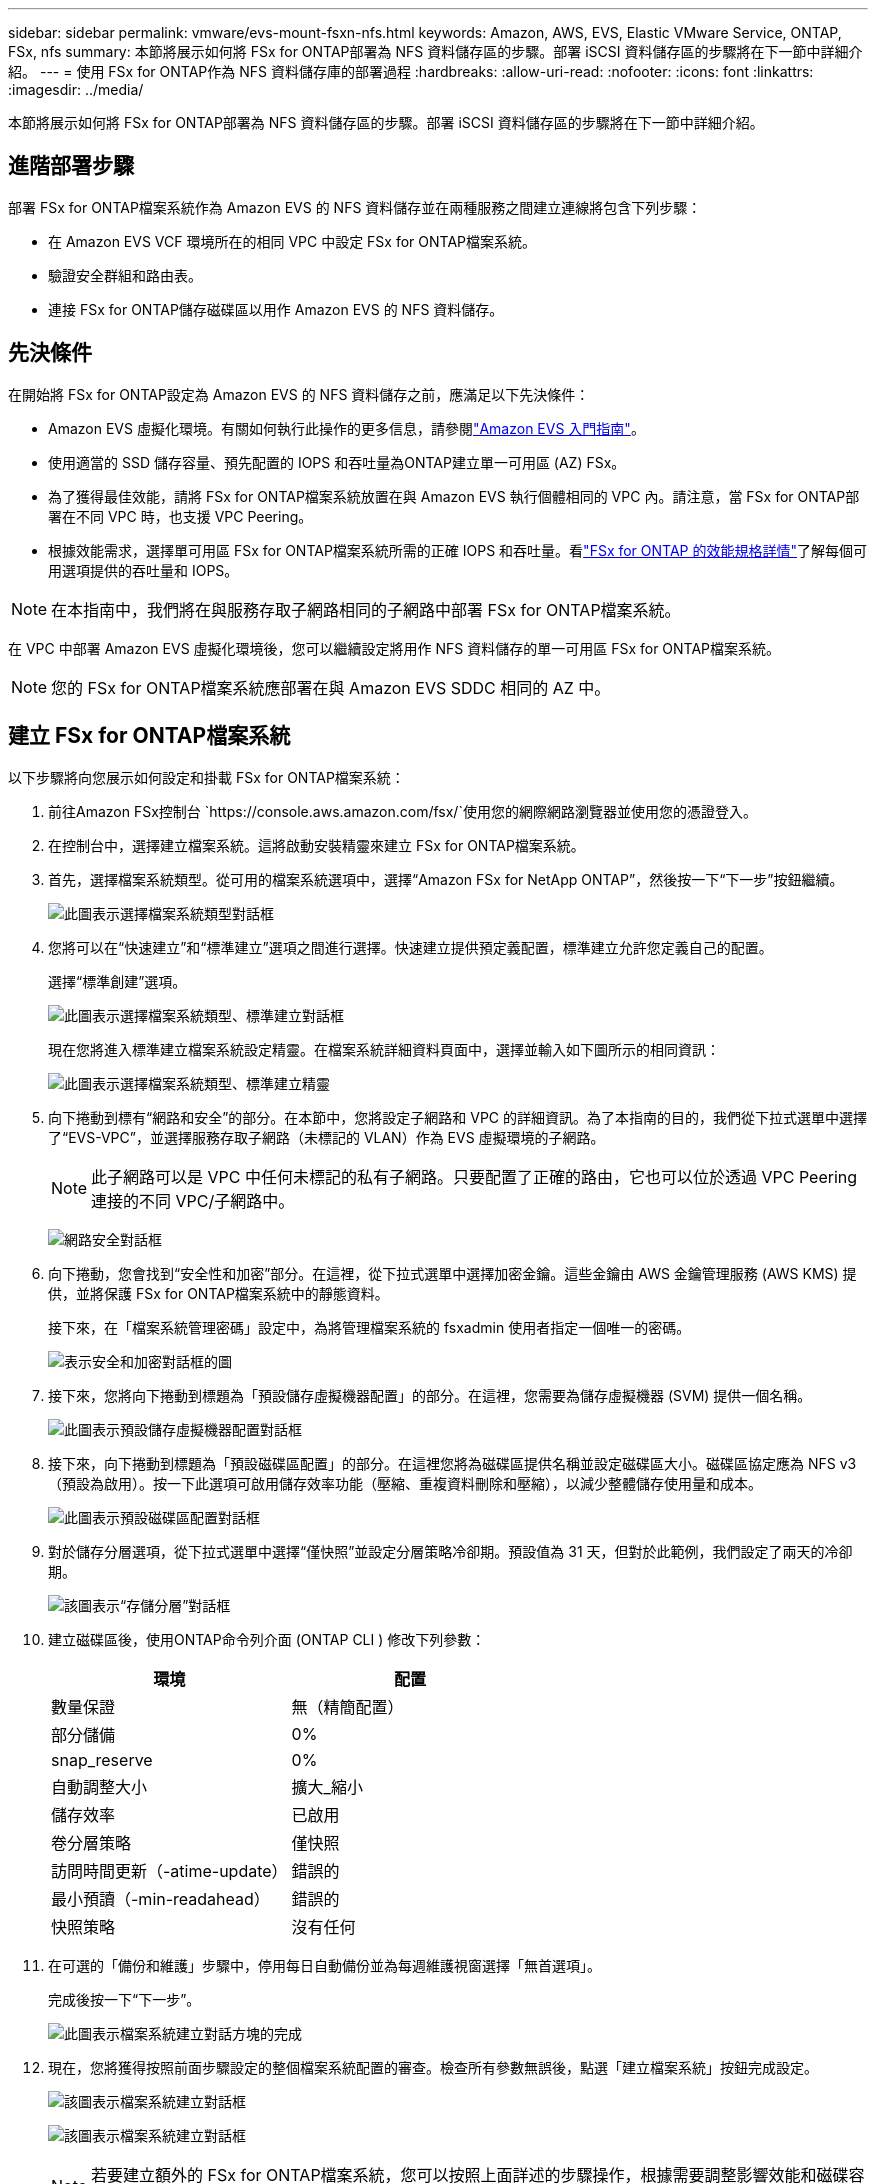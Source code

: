 ---
sidebar: sidebar 
permalink: vmware/evs-mount-fsxn-nfs.html 
keywords: Amazon, AWS, EVS, Elastic VMware Service, ONTAP, FSx, nfs 
summary: 本節將展示如何將 FSx for ONTAP部署為 NFS 資料儲存區的步驟。部署 iSCSI 資料儲存區的步驟將在下一節中詳細介紹。 
---
= 使用 FSx for ONTAP作為 NFS 資料儲存庫的部署過程
:hardbreaks:
:allow-uri-read: 
:nofooter: 
:icons: font
:linkattrs: 
:imagesdir: ../media/


[role="lead"]
本節將展示如何將 FSx for ONTAP部署為 NFS 資料儲存區的步驟。部署 iSCSI 資料儲存區的步驟將在下一節中詳細介紹。



== 進階部署步驟

部署 FSx for ONTAP檔案系統作為 Amazon EVS 的 NFS 資料儲存並在兩種服務之間建立連線將包含下列步驟：

* 在 Amazon EVS VCF 環境所在的相同 VPC 中設定 FSx for ONTAP檔案系統。
* 驗證安全群組和路由表。
* 連接 FSx for ONTAP儲存磁碟區以用作 Amazon EVS 的 NFS 資料儲存。




== 先決條件

在開始將 FSx for ONTAP設定為 Amazon EVS 的 NFS 資料儲存之前，應滿足以下先決條件：

* Amazon EVS 虛擬化環境。有關如何執行此操作的更多信息，請參閱link:https://docs.aws.amazon.com/evs/latest/userguide/what-is-evs.html["Amazon EVS 入門指南"]。
* 使用適當的 SSD 儲存容量、預先配置的 IOPS 和吞吐量為ONTAP建立單一可用區 (AZ) FSx。
* 為了獲得最佳效能，請將 FSx for ONTAP檔案系統放置在與 Amazon EVS 執行個體相同的 VPC 內。請注意，當 FSx for ONTAP部署在不同 VPC 時，也支援 VPC Peering。
* 根據效能需求，選擇單可用區 FSx for ONTAP檔案系統所需的正確 IOPS 和吞吐量。看link:https://docs.aws.amazon.com/fsx/latest/ONTAPGuide/performance.html["FSx for ONTAP 的效能規格詳情"]了解每個可用選項提供的吞吐量和 IOPS。



NOTE: 在本指南中，我們將在與服務存取子網路相同的子網路中部署 FSx for ONTAP檔案系統。

在 VPC 中部署 Amazon EVS 虛擬化環境後，您可以繼續設定將用作 NFS 資料儲存的單一可用區 FSx for ONTAP檔案系統。


NOTE: 您的 FSx for ONTAP檔案系統應部署在與 Amazon EVS SDDC 相同的 AZ 中。



== 建立 FSx for ONTAP檔案系統

以下步驟將向您展示如何設定和掛載 FSx for ONTAP檔案系統：

. 前往Amazon FSx控制台 `https://console.aws.amazon.com/fsx/`使用您的網際網路瀏覽器並使用您的憑證登入。
. 在控制台中，選擇建立檔案系統。這將啟動安裝精靈來建立 FSx for ONTAP檔案系統。
. 首先，選擇檔案系統類型。從可用的檔案系統選項中，選擇“Amazon FSx for NetApp ONTAP”，然後按一下“下一步”按鈕繼續。
+
image:evs-mount-fsxn-002.png["此圖表示選擇檔案系統類型對話框"]

. 您將可以在“快速建立”和“標準建立”選項之間進行選擇。快速建立提供預定義配置，標準建立允許您定義自己的配置。
+
選擇“標準創建”選項。

+
image:evs-mount-fsxn-003.png["此圖表示選擇檔案系統類型、標準建立對話框"]

+
現在您將進入標準建立檔案系統設定精靈。在檔案系統詳細資料頁面中，選擇並輸入如下圖所示的相同資訊：

+
image:evs-mount-fsxn-004.png["此圖表示選擇檔案系統類型、標準建立精靈"]

. 向下捲動到標有“網路和安全”的部分。在本節中，您將設定子網路和 VPC 的詳細資訊。為了本指南的目的，我們從下拉式選單中選擇了“EVS-VPC”，並選擇服務存取子網路（未標記的 VLAN）作為 EVS 虛擬環境的子網路。
+

NOTE: 此子網路可以是 VPC 中任何未標記的私有子網路。只要配置了正確的路由，它也可以位於透過 VPC Peering 連接的不同 VPC/子網路中。

+
image:evs-mount-fsxn-005.png["網路安全對話框"]

. 向下捲動，您會找到“安全性和加密”部分。在這裡，從下拉式選單中選擇加密金鑰。這些金鑰由 AWS 金鑰管理服務 (AWS KMS) 提供，並將保護 FSx for ONTAP檔案系統中的靜態資料。
+
接下來，在「檔案系統管理密碼」設定中，為將管理檔案系統的 fsxadmin 使用者指定一個唯一的密碼。

+
image:evs-mount-fsxn-006.png["表示安全和加密對話框的圖"]

. 接下來，您將向下捲動到標題為「預設儲存虛擬機器配置」的部分。在這裡，您需要為儲存虛擬機器 (SVM) 提供一個名稱。
+
image:evs-mount-fsxn-007.png["此圖表示預設儲存虛擬機器配置對話框"]

. 接下來，向下捲動到標題為「預設磁碟區配置」的部分。在這裡您將為磁碟區提供名稱並設定磁碟區大小。磁碟區協定應為 NFS v3（預設為啟用）。按一下此選項可啟用儲存效率功能（壓縮、重複資料刪除和壓縮），以減少整體儲存使用量和成本。
+
image:evs-mount-fsxn-008.png["此圖表示預設磁碟區配置對話框"]

. 對於儲存分層選項，從下拉式選單中選擇“僅快照”並設定分層策略冷卻期。預設值為 31 天，但對於此範例，我們設定了兩天的冷卻期。
+
image:evs-mount-fsxn-009.png["該圖表示“存儲分層”對話框"]

. 建立磁碟區後，使用ONTAP命令列介面 (ONTAP CLI ) 修改下列參數：
+
[cols="50%, 50%"]
|===
| *環境* | *配置* 


| 數量保證 | 無（精簡配置） 


| 部分儲備 | 0% 


| snap_reserve | 0% 


| 自動調整大小 | 擴大_縮小 


| 儲存效率 | 已啟用 


| 卷分層策略 | 僅快照 


| 訪問時間更新（-atime-update） | 錯誤的 


| 最小預讀（-min-readahead） | 錯誤的 


| 快照策略 | 沒有任何 
|===
. 在可選的「備份和維護」步驟中，停用每日自動備份並為每週維護視窗選擇「無首選項」。
+
完成後按一下“下一步”。

+
image:evs-mount-fsxn-010.png["此圖表示檔案系統建立對話方塊的完成"]

. 現在，您將獲得按照前面步驟設定的整個檔案系統配置的審查。檢查所有參數無誤後，點選「建立檔案系統」按鈕完成設定。
+
image:evs-mount-fsxn-011.png["該圖表示檔案系統建立對話框"]

+
image:evs-mount-fsxn-012.png["該圖表示檔案系統建立對話框"]

+

NOTE: 若要建立額外的 FSx for ONTAP檔案系統，您可以按照上面詳述的步驟操作，根據需要調整影響效能和磁碟容量的值。要了解有關 FSx for ONTAP效能選項的更多信息，請參閱link:https://docs.aws.amazon.com/fsx/latest/ONTAPGuide/performance.html["此文件頁面"]。





== 驗證 VPC 和虛擬化環境路由和安全性群組

驗證 VPC 和 SDDC 路由和安全群組對於確保 Amazon EVS 虛擬化環境和 FSx for ONTAP檔案系統元件能夠正常協同工作非常重要。

. 瀏覽至 Elastic VMware 服務 > 虛擬化環境 > [您的 Amazon EVS 環境] 並選擇服務存取子網，如下方綠色箭頭所示：
+
image:evs-mount-fsxn-013.png["該圖表示上述步驟的對話框"]

. 這將打開子網面板。在此面板上找到路線表並點擊它。
+
在此範例中，FSxN ONTAP檔案系統與 Amazon EVS VCF 環境位於相同 VPC 中，因此預設路由就足夠了。

+
image:evs-mount-fsxn-014.png["該圖表示上述步驟的對話框"]

+
如果 FSx for ONTAP檔案系統位於不同的 VPC 中，則檢查是否已新增至該 VPC 的路由。在此範例中，已新增 VPC Peering 到 FSx for ONTAP系統所在 VPC 的路由。

+
image:evs-mount-fsxn-015.png["該圖表示上述步驟的對話框"]

. 接下來，您需要檢查連接到 FSx for ONTAP檔案系統的安全性群組（即連接到彈性網路介面 (ENI) 的安全群組）是否允許存取 NFS 連接埠。
+
有關 NFS 和 iSCSI 協定連接埠的完整列表，請參閱連結： https://docs.aws.amazon.com/fsx/latest/ONTAPGuide/limit-access-security-groups.html ://docs.aws.amazon.com/fsx/latest/ONTAPGuide/limit-access-security-groups.html]使用 Amazon VPC 文件進行檔案系統存取控制]。

+
若要驗證您的 FSx for ONTAP檔案系統是否與安全性群組關聯：

+
.. 在 AWS 控制台中，導覽至 FSx > 檔案系統 > [您的 FSx for ONTAP檔案系統]。
.. 在網路和安全性標籤中，按一下 ENI。
.. 找到網路介面詳細資訊下列出的與 ENI 關聯的安全群組（如下圖中的綠色箭頭所示）。
+
image:evs-mount-fsxn-016.png["該圖表示上述步驟的對話框"]

.. 驗證連接埠。在以下畫面所示的範例中，所有流量都被允許。但是，您可以將其限制為僅限 NFS 連接埠。以下是連接埠清單：
+
*** 連接埠 111 TCP：連接埠對映器，用於協商在 NFS 請求中使用哪些連接埠。
*** 連接埠 635 TCP：Mountd，用於接收傳入的掛載請求。
*** 連接埠 2049 TCP：NFS，用於處理 NFS 流量。
*** 連接埠 4045 TCP：網路鎖定管理器 (NLM)，處理鎖定請求。
*** 連接埠 4046 TCP：網路狀態監視器 (NSM)，當伺服器重新啟動以進行鎖定管理時，它會發送 NFS 用戶端通知。
+
image:evs-mount-fsxn-017.png["該圖表示上述步驟的對話框"]









== 將 FSx for ONTAP NFS 磁碟區附加到 Amazon EVS 以用作資料存儲

現在您的 FSx for ONTAP檔案系統已設定完畢，並且所有正確的連線參數都已驗證，接下來就可以將 FSx for ONTAP儲存磁碟區附加到 Amazon EVS 了。以下步驟將展示如何存取 vCenter 並將 FSx for ONTAP磁碟區掛載為 NFS 資料儲存：

. 在 vSphere 用戶端中，前往「資料儲存」標籤。找到資料中心，導航至存儲>新資料存儲，如下所示：
+
image:evs-mount-fsxn-018.png["該圖表示上述步驟的對話框"]

. 您現在將進入新資料儲存精靈。在「類型」步驟中，您將選擇資料儲存類型。選擇“NFS”並點擊“下一步”繼續。
+
image:evs-mount-fsxn-019.png["該圖表示上述步驟的對話框"]

. 在「NFS 版本」步驟中，您將選擇一個 NFS 版本。
+
為了本例的目的，我們將選擇“NFS 3”，但請注意，也可以使用 NFS v4.1。

+
image:evs-mount-fsxn-020.png["該圖表示上述步驟的對話框"]

. 在「名稱和配置」步驟中，您將：
+
.. 命名資料儲存。
.. 命名資料夾。使用 NFS 磁碟區的連接路徑。
.. 命名伺服器。使用 SVM 的 NFS DNS 名稱或 NFS 的 IP 位址。
+
按一下“下一步”繼續。

+
image:evs-mount-fsxn-021.png["該圖表示上述步驟的對話框"]



. 在「主機可存取性」步驟中，選擇所有需要存取資料儲存的主機，然後按一下「下一步」繼續。
+
image:evs-mount-fsxn-022.png["該圖表示上述步驟的對話框"]

. 在「準備完成」步驟中，檢查資料並按一下「完成」以完成設定。
+
image:evs-mount-fsxn-023.png["該圖表示上述步驟的對話框"]

. 透過存取 vCenter 驗證 NFS 資料儲存是否已連接，如下所示：
+
image:evs-mount-fsxn-024.png["該圖表示上述步驟的對話框"]


